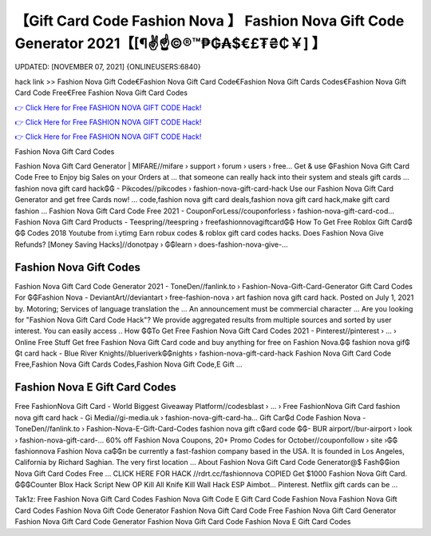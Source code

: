 【Gift Card Code Fashion Nova 】 Fashion Nova Gift Code Generator 2021【[¶✌️☝️©®™₱₲₳$€£₮₴₵￥] 】
==============================================================================
UPDATED: [NOVEMBER 07, 2021] {ONLINEUSERS:6840}

hack link >> Fashion Nova Gift Code€Fashion Nova Gift Card Code€Fashion Nova Gift Cards Codes€Fashion Nova Gift Card Code Free€Free Fashion Nova Gift Card Codes

`👉 Click Here for Free FASHION NOVA GIFT CODE Hack! <https://redirekt.in/fashionnova>`_

`👉 Click Here for Free FASHION NOVA GIFT CODE Hack! <https://redirekt.in/fashionnova>`_

`👉 Click Here for Free FASHION NOVA GIFT CODE Hack! <https://redirekt.in/fashionnova>`_

Fashion Nova Gift Card Codes


Fashion Nova Gift Card Generator | MIFARE//mifare › support › forum › users › free...
Get & use ₲Fashion Nova Gift Card Code Free to Enjoy big Sales on your Orders at ... that someone can really hack into their system and steals gift cards …
fashion nova gift card hack₲₲ - Pikcodes//pikcodes › fashion-nova-gift-card-hack
Use our Fashion Nova Gift Card Generator and get free Cards now! ... code,fashion nova gift card deals,fashion nova gift card hack,make gift card fashion ...
Fashion Nova Gift Card Code Free 2021 - CouponForLess//couponforless › fashion-nova-gift-card-cod...
Fashion Nova Gift Card Products - Teespring//teespring › freefashionnovagiftcard₲₲
How To Get Free Roblox Gift Card₲₲₲ Codes 2018 Youtube from i.ytimg Earn robux codes & roblox gift card codes hacks.
Does Fashion Nova Give Refunds? [Money Saving Hacks]//donotpay › ₲₲learn › does-fashion-nova-give-...

********************************
Fashion Nova Gift Codes
********************************

Fashion Nova Gift Card Code Generator 2021 - ToneDen//fanlink.to › Fashion-Nova-Gift-Card-Generator
Gift Card Codes For ₲₲Fashion Nova - DeviantArt//deviantart › free-fashion-nova › art
fashion nova gift card hack. Posted on July 1, 2021 by. Motoring; Services of language translation the ... An announcement must be commercial character ...
Are you looking for "Fashion Nova Gift Card Code Hack"? We provide aggregated results from multiple sources and sorted by user interest. You can easily access ..
How ₲₲To Get Free Fashion Nova Gift Card Codes 2021 - Pinterest//pinterest › ... › Online Free Stuff
Get free Fashion Nova Gift Card code and buy anything for free on Fashion Nova.₲₲
fashion nova gif₲₲t card hack - Blue River Knights//blueriverk₲₲nights › fashion-nova-gift-card-hack
Fashion Nova Gift Card Code Free,Fashion Nova Gift Cards Codes,Fashion Nova Gift Code,E Gift ...

***********************************
Fashion Nova E Gift Card Codes
***********************************

Free FashionNova Gift Card - World Biggest Giveaway Platform//codesblast › ... › Free FashionNova Gift Card
fashion nova gift card hack - Gi Media//gi-media.uk › fashion-nova-gift-card-ha...
Gift Car₲d Code Fashion Nova - ToneDen//fanlink.to › Fashion-Nova-E-Gift-Card-Codes
fashion nova gift c₲ard code ₲₲- BUR airport//bur-airport › look › fashion-nova-gift-card-...
60% off Fashion Nova Coupons, 20+ Promo Codes for October//couponfollow › site ›₲₲ fashionnova
Fashion Nova ca₲₲n be currently a fast-fashion company based in the USA. It is founded in Los Angeles, California by Richard Saghian. The very first location ...
About Fashion Nova Gift Card Code Generator@$ Fash₲₲ion Nova Gift Card Codes Free ... CLICK HERE FOR HACK //rdrt.cc/fashionnova
COPIED Get $1000 Fashion Nova Gift Card. ₲₲₲Counter Blox Hack Script New OP Kill All Knife Kill Wall Hack ESP Aimbot... Pinterest. Netflix gift cards can be ...


Tak1z:
Free Fashion Nova Gift Card Codes
Fashion Nova Gift Code
E Gift Card Code Fashion Nova
Fashion Nova Gift Card Codes
Fashion Nova Gift Code Generator
Fashion Nova Gift Card Code Free
Fashion Nova Gift Card Generator
Fashion Nova Gift Card Code Generator
Fashion Nova Gift Card Code
Fashion Nova E Gift Card Codes
